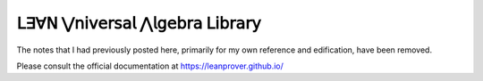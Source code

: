 .. File: index.rst
.. Author: William DeMeo <williamdemeo@gmail.com>
.. Date: 14 May 2019
.. Updated: 5 Nov 2019
.. Updated: 19 Oct 2019
.. Copyright (c) 2019 William DeMeo (see the LICENSE file)


𝖫∃∀𝖭 ⋁𝗇𝗂𝗏𝖾𝗋𝗌𝖺𝗅 ⋀𝗅𝗀𝖾𝖻𝗋𝖺 𝖫𝗂𝖻𝗋𝖺𝗋𝗒
=================================

The notes that I had previously posted here, primarily for my own reference and edification, have been removed.

Please consult the official documentation at https://leanprover.github.io/

..  algebras
..  types_for_algebras
..  algebras_in_lean
..  clones_and_terms_in_lean
..  type_classes
..  equational_logic
..  equational_logic_in_lean
..  postmodern_algebra
..  postmodern_algebra_in_lean

.. Appendix
.. ========

.. .. toctree::
    :maxdepth: 1

..  appendix_prerequisites
..  appendix_lean_basics
..  appendix_lsl
..  appendix_exercises

.. Back Matter
.. ============

.. .. toctree::
..    :maxdepth: 1

..  refs
..  notation_and_examples
..  acronyms_and_symbols
..  glossary_complexity
..  glossary_logic
..  glossary_structures
..  glossary_topology
..  genindex
..  license


.. .. container:: toggle

..   .. container:: header

..      Click here to view our favorite books on the theory underlying the `lean-ualib`_.

..   * `Backhouse, et al: Algebraic & Coalgebraic Methods in the Maths of Program Construction <https://amzn.to/2MXxe2G>`_

..   * `Bergman: Universal Algebra <https://amzn.to/2ovpD1Y>`_

..   * `Crole: Categories for Types <https://amzn.to/2BUgZNC>`_

..   * `McKenzie, McNulty, Taylor: Algebras, lattices, varieties. Vol. I <https://amzn.to/2PwDCzD>`_

..   * `Mitchell: Foundations for Programming Languages <https://amzn.to/2NpDGyH>`_

..   * `Riehl: Category Theory in Context <https://amzn.to/34dkZVB>`_

..   * `Taylor: Practical Foundations for Mathematics <https://amzn.to/2Jv3Kar>`_

..   * `The HoTT Book <https://amzn.to/323YqRz>`_

..   .. image:: https://ws-na.amazon-adsystem.com/widgets/q?_encoding=UTF8&MarketPlace=US&ASIN=3540436138&ServiceVersion=20070822&ID=AsinImage&WS=1&Format=_SL110_&tag=typefunc-20
..      :target: https://amzn.to/2MXxe2G

..   .. image:: https://ws-na.amazon-adsystem.com/widgets/q?_encoding=UTF8&MarketPlace=US&ASIN=B00OD4HBA6&ServiceVersion=20070822&ID=AsinImage&WS=1&Format=_SL110_&tag=typefunc-20
..      :target: https://amzn.to/2ovpD1Y

..   .. image:: https://ws-na.amazon-adsystem.com/widgets/q?_encoding=UTF8&MarketPlace=US&ASIN=0521450926&ServiceVersion=20070822&ID=AsinImage&WS=1&Format=_SL110_&tag=typefunc-20
..      :target: https://www.amazon.com/gp/product/0521450926/ref=as_li_tl?ie=UTF8&camp=1789&creative=9325&creativeASIN=0521450926&linkCode=as2&tag=typefunc-20&linkId=c995e91a72b0f68b2e2251fb7ba1a3ee

..   .. image:: https://ws-na.amazon-adsystem.com/widgets/q?_encoding=UTF8&MarketPlace=US&ASIN=1470442957&ServiceVersion=20070822&ID=AsinImage&WS=1&Format=_SL110_&tag=typefunc-20
..      :target: https://amzn.to/2PwDCzD

..   .. image:: https://ws-na.amazon-adsystem.com/widgets/q?_encoding=UTF8&MarketPlace=US&ASIN=0262133210&ServiceVersion=20070822&ID=AsinImage&WS=1&Format=_SL110_&tag=typefunc-20
..      :target: https://amzn.to/2NpDGyH

..   .. image:: https://ws-na.amazon-adsystem.com/widgets/q?_encoding=UTF8&MarketPlace=US&ASIN=048680903X&ServiceVersion=20070822&ID=AsinImage&WS=1&Format=_SL110_&tag=typefunc-20
..      :target: https://amzn.to/34dkZVB

..   .. image:: https://ws-na.amazon-adsystem.com/widgets/q?_encoding=UTF8&MarketPlace=US&ASIN=0521631076&ServiceVersion=20070822&ID=AsinImage&WS=1&Format=_SL110_&tag=typefunc-20
..      :target: https://amzn.to/2Jv3Kar

..   .. image:: https://ws-na.amazon-adsystem.com/widgets/q?_encoding=UTF8&MarketPlace=US&ASIN=B071W2J9MV&ServiceVersion=20070822&ID=AsinImage&WS=1&Format=_SL110_&tag=typefunc-20
..      :target: https://amzn.to/323YqRz

..   If you click on one of these links and purchase a book, Amazon will donate a few cents towards the development of this website and the `lean-ualib`_.


.. .. Indices and tables
..    ==================
..    * :ref:`genindex`
..    * :ref:`modindex`
..    * :ref:`search`

.. .. 𝔄𝔭𝔭𝔢𝔫𝔡𝔦𝔵    
.. .. 𝔅𝔞𝔠𝔨 𝔐𝔞𝔱𝔱𝔢𝔯
